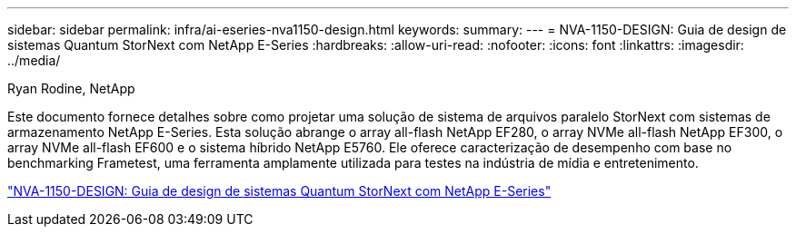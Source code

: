 ---
sidebar: sidebar 
permalink: infra/ai-eseries-nva1150-design.html 
keywords:  
summary:  
---
= NVA-1150-DESIGN: Guia de design de sistemas Quantum StorNext com NetApp E-Series
:hardbreaks:
:allow-uri-read: 
:nofooter: 
:icons: font
:linkattrs: 
:imagesdir: ../media/


Ryan Rodine, NetApp

[role="lead"]
Este documento fornece detalhes sobre como projetar uma solução de sistema de arquivos paralelo StorNext com sistemas de armazenamento NetApp E-Series.  Esta solução abrange o array all-flash NetApp EF280, o array NVMe all-flash NetApp EF300, o array NVMe all-flash EF600 e o sistema híbrido NetApp E5760.  Ele oferece caracterização de desempenho com base no benchmarking Frametest, uma ferramenta amplamente utilizada para testes na indústria de mídia e entretenimento.

link:https://www.netapp.com/pdf.html?item=/media/19426-nva-1150-design.pdf["NVA-1150-DESIGN: Guia de design de sistemas Quantum StorNext com NetApp E-Series"^]
